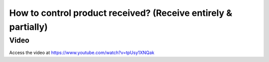 .. _controlreceipt:

===============================================================
How to control product received? (Receive entirely & partially)
===============================================================

Video
-----
Access the video at https://www.youtube.com/watch?v=tpUsy1XNQak

.. raw:: html

    <div style="position: relative; padding-bottom: 56.25%; height: 0; overflow: hidden; max-width: 100%; height: auto;">
        <iframe src="https://www.youtube.com/embed/m7wjxc3Mbck" frameborder="0" allowfullscreen style="position: absolute; top: 0; left: 0; width: 700px; height: 385px;"></iframe>
    </div>


.. youtube:: tpUsy1XNQak
    :width: 700
    :height: 394
